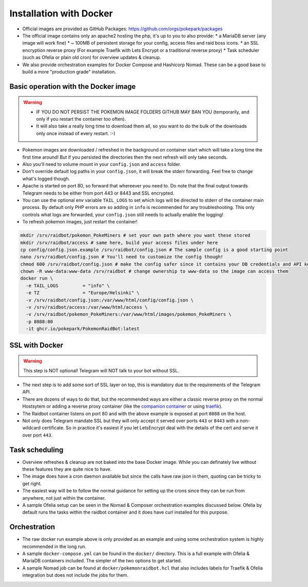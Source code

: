 Installation with Docker
------------------------

* Official images are provided as GitHub Packages: https://github.com/orgs/pokepark/packages
* The official image contains only an apache2 hosting the php, it's up to you to also provide:
  * a MariaDB server (any image will work fine)
  * ~ 100MB of persistent storage for your config, access files and raid boss icons.
  * an SSL encryption reverse proxy (For example Traefik with Lets Encrypt or a traditional reverse proxy)
  * Task scheduler (such as Ofelia or plain old cron) for overview updates & cleanup.
* We also provide orchestration examples for Docker Compose and Hashicorp Nomad. These can be a good base to build a more "production grade" installation.

Basic operation with the Docker image
^^^^^^^^^^^^^^^^^^^^^^^^^^^^^^^^^^^^^

.. warning::
    * IF YOU DO NOT PERSIST THE POKEMON IMAGE FOLDERS GITHUB MAY BAN YOU (temporarily, and only if you restart the container too often).
    * It will also take a really long time to download them all, so you want to do the bulk of the downloads only once instead of every restart. :-)

* Pokemon images are downloaded / refreshed in the background on container start which will take a long time the first time around! But if you persisted the directories then the next refresh will only take seconds.
* Also you'll need to volume mount in your ``config.json`` and ``access`` folder.
* Don't override default log paths in your ``config.json``, it will break the stderr forwarding. Feel free to change what's logged though.
* Apache is started on port 80, so forward that whereever you need to. Do note that the final output towards Telegram needs to be either from port 443 or 8443 and SSL encrypted.
* You can use the optional env variable ``TAIL_LOGS`` to set which logs will be directed to stderr of the container main process. By default only PHP errors are so adding in ``info`` is recommended for any troubleshooting. This only controls what logs are forwarded, your ``config.json`` still needs to actually enable the logging!
* To refresh pokemon images, just restart the container!

.. code-block::

   mkdir /srv/raidbot/pokemon_PokeMiners # set your own path where you want these stored
   mkdir /srv/raidbot/access # same here, build your access files under here
   cp config/config.json.example /srv/raidbot/config.json # The sample config is a good starting point
   nano /srv/raidbot/config.json # You'll need to customize the config though!
   chmod 600 /srv/raidbot/config.json # make the config safer since it contains your DB credentials and API key
   chown -R www-data:www-data /srv/raidbot # change ownership to www-data so the image can access them
   docker run \
     -e TAIL_LOGS         = "info" \
     -e TZ                = "Europe/Helsinki" \
     -v /srv/raidbot/config.json:/var/www/html/config/config.json \
     -v /srv/raidbot/access:/var/www/html/access \
     -v /srv/raidbot/pokemon_PokeMiners:/var/www/html/images/pokemon_PokeMiners \
     -p 8088:80
     -it ghcr.io/pokepark/PokemonRaidBot:latest

SSL with Docker
^^^^^^^^^^^^^^^

.. warning::
    This step is NOT optional! Telegram will NOT talk to your bot without SSL.

* The next step is to add some sort of SSL layer on top, this is mandatory due to the requirements of the Telegram API.
* There are dozens of ways to do that, but the recommended ways are either a classic reverse proxy on the normal Hostsytem or adding a reverse proxy container (like the `companion container <https://github.com/JrCs/docker-letsencrypt-nginx-proxy-companion>`_ or using `traefik <https://docs.traefik.io/>`_\ ).
* The Raidbot container listens on port 80 and with the above example is exposed at port ``8088`` on the host.
* Not only does Telegram mandate SSL but they will only accept it served over ports ``443`` or ``8443`` with a non-wildcard certificate. So in practice it's easiest if you let LetsEncrypt deal with the details of the cert and serve it over port ``443``.

Task scheduling
^^^^^^^^^^^^^^^

* Overview refreshes & cleanup are not baked into the base Docker image. While you can definately live without these features they are quite nice to have.
* The image does have a cron daemon available but since the calls have raw json in them, quoting can be tricky to get right.
* The easiest way will be to follow the normal guidance for setting up the crons since they can be run from anywhere, not just within the container.
* A sample Ofelia setup can be seen in the Nomad & Composer orchestration examples discussed below. Ofelia by default runs the tasks within the raidbot container and it does have curl installed for this purpose.

Orchestration
^^^^^^^^^^^^^

* The raw docker run example above is only provided as an example and using some orchestration system is highly recommended in the long run.
* A sample ``docker-compose.yml`` can be found in the ``docker/`` directory. This is a full example with Ofelia & MariaDB containers included. The simpler of the two options to get started.
* A sample Nomad job can be found at ``docker/pokemonraidbot.hcl`` that also includes labels for Traefik & Ofelia integration but does not include the jobs for them.

.. |docs| image:: https://readthedocs.org/projects/pokemonraidbot/badge/?version=latest
  :target: https://pokemonraidbot.readthedocs.io/en/latest/?badge=latest
  :alt: Documentation Status

